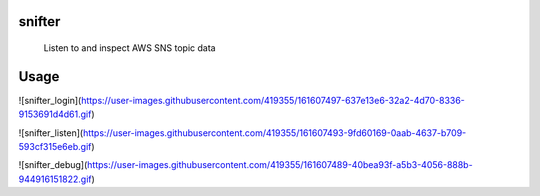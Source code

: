 =======
snifter
=======


    Listen to and inspect AWS SNS topic data

=======
Usage
=======

![snifter_login](https://user-images.githubusercontent.com/419355/161607497-637e13e6-32a2-4d70-8336-9153691d4d61.gif)

![snifter_listen](https://user-images.githubusercontent.com/419355/161607493-9fd60169-0aab-4637-b709-593cf315e6eb.gif)

![snifter_debug](https://user-images.githubusercontent.com/419355/161607489-40bea93f-a5b3-4056-888b-944916151822.gif)
